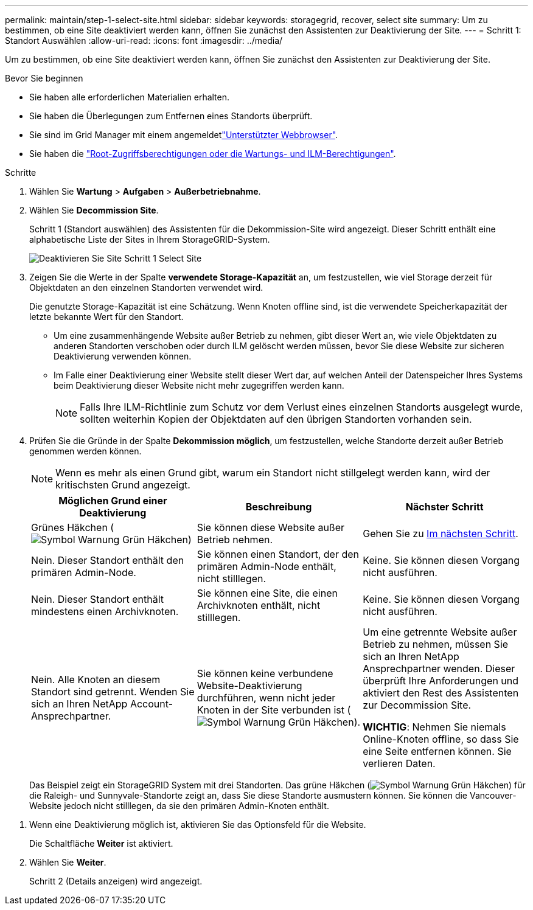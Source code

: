 ---
permalink: maintain/step-1-select-site.html 
sidebar: sidebar 
keywords: storagegrid, recover, select site 
summary: Um zu bestimmen, ob eine Site deaktiviert werden kann, öffnen Sie zunächst den Assistenten zur Deaktivierung der Site. 
---
= Schritt 1: Standort Auswählen
:allow-uri-read: 
:icons: font
:imagesdir: ../media/


[role="lead"]
Um zu bestimmen, ob eine Site deaktiviert werden kann, öffnen Sie zunächst den Assistenten zur Deaktivierung der Site.

.Bevor Sie beginnen
* Sie haben alle erforderlichen Materialien erhalten.
* Sie haben die Überlegungen zum Entfernen eines Standorts überprüft.
* Sie sind im Grid Manager mit einem angemeldetlink:../admin/web-browser-requirements.html["Unterstützter Webbrowser"].
* Sie haben die link:../admin/admin-group-permissions.html["Root-Zugriffsberechtigungen oder die Wartungs- und ILM-Berechtigungen"].


.Schritte
. Wählen Sie *Wartung* > *Aufgaben* > *Außerbetriebnahme*.
. Wählen Sie *Decommission Site*.
+
Schritt 1 (Standort auswählen) des Assistenten für die Dekommission-Site wird angezeigt. Dieser Schritt enthält eine alphabetische Liste der Sites in Ihrem StorageGRID-System.

+
image::../media/decommission_site_step_select_site.png[Deaktivieren Sie Site Schritt 1 Select Site]

. Zeigen Sie die Werte in der Spalte *verwendete Storage-Kapazität* an, um festzustellen, wie viel Storage derzeit für Objektdaten an den einzelnen Standorten verwendet wird.
+
Die genutzte Storage-Kapazität ist eine Schätzung. Wenn Knoten offline sind, ist die verwendete Speicherkapazität der letzte bekannte Wert für den Standort.

+
** Um eine zusammenhängende Website außer Betrieb zu nehmen, gibt dieser Wert an, wie viele Objektdaten zu anderen Standorten verschoben oder durch ILM gelöscht werden müssen, bevor Sie diese Website zur sicheren Deaktivierung verwenden können.
** Im Falle einer Deaktivierung einer Website stellt dieser Wert dar, auf welchen Anteil der Datenspeicher Ihres Systems beim Deaktivierung dieser Website nicht mehr zugegriffen werden kann.
+

NOTE: Falls Ihre ILM-Richtlinie zum Schutz vor dem Verlust eines einzelnen Standorts ausgelegt wurde, sollten weiterhin Kopien der Objektdaten auf den übrigen Standorten vorhanden sein.



. Prüfen Sie die Gründe in der Spalte *Dekommission möglich*, um festzustellen, welche Standorte derzeit außer Betrieb genommen werden können.
+

NOTE: Wenn es mehr als einen Grund gibt, warum ein Standort nicht stillgelegt werden kann, wird der kritischsten Grund angezeigt.

+
[cols="1a,1a,1a"]
|===
| Möglichen Grund einer Deaktivierung | Beschreibung | Nächster Schritt 


 a| 
Grünes Häkchen (image:../media/icon_alert_green_checkmark.png["Symbol Warnung Grün Häkchen"])
 a| 
Sie können diese Website außer Betrieb nehmen.
 a| 
Gehen Sie zu <<decommission_possible,Im nächsten Schritt>>.



 a| 
Nein. Dieser Standort enthält den primären Admin-Node.
 a| 
Sie können einen Standort, der den primären Admin-Node enthält, nicht stilllegen.
 a| 
Keine. Sie können diesen Vorgang nicht ausführen.



 a| 
Nein. Dieser Standort enthält mindestens einen Archivknoten.
 a| 
Sie können eine Site, die einen Archivknoten enthält, nicht stilllegen.
 a| 
Keine. Sie können diesen Vorgang nicht ausführen.



 a| 
Nein. Alle Knoten an diesem Standort sind getrennt. Wenden Sie sich an Ihren NetApp Account-Ansprechpartner.
 a| 
Sie können keine verbundene Website-Deaktivierung durchführen, wenn nicht jeder Knoten in der Site verbunden ist (image:../media/icon_alert_green_checkmark.png["Symbol Warnung Grün Häkchen"]).
 a| 
Um eine getrennte Website außer Betrieb zu nehmen, müssen Sie sich an Ihren NetApp Ansprechpartner wenden. Dieser überprüft Ihre Anforderungen und aktiviert den Rest des Assistenten zur Decommission Site.

*WICHTIG*: Nehmen Sie niemals Online-Knoten offline, so dass Sie eine Seite entfernen können. Sie verlieren Daten.

|===
+
Das Beispiel zeigt ein StorageGRID System mit drei Standorten. Das grüne Häkchen (image:../media/icon_alert_green_checkmark.png["Symbol Warnung Grün Häkchen"]) für die Raleigh- und Sunnyvale-Standorte zeigt an, dass Sie diese Standorte ausmustern können. Sie können die Vancouver-Website jedoch nicht stilllegen, da sie den primären Admin-Knoten enthält.



[[decommission_possible]]
. Wenn eine Deaktivierung möglich ist, aktivieren Sie das Optionsfeld für die Website.
+
Die Schaltfläche *Weiter* ist aktiviert.

. Wählen Sie *Weiter*.
+
Schritt 2 (Details anzeigen) wird angezeigt.


